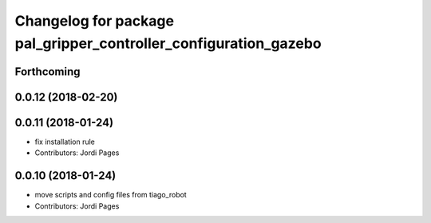 ^^^^^^^^^^^^^^^^^^^^^^^^^^^^^^^^^^^^^^^^^^^^^^^^^^^^^^^^^^^^^^^^^
Changelog for package pal_gripper_controller_configuration_gazebo
^^^^^^^^^^^^^^^^^^^^^^^^^^^^^^^^^^^^^^^^^^^^^^^^^^^^^^^^^^^^^^^^^

Forthcoming
-----------

0.0.12 (2018-02-20)
-------------------

0.0.11 (2018-01-24)
-------------------
* fix installation rule
* Contributors: Jordi Pages

0.0.10 (2018-01-24)
-------------------
* move scripts and config files from tiago_robot
* Contributors: Jordi Pages
